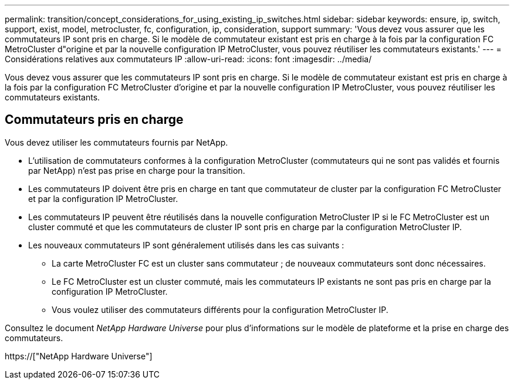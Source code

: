 ---
permalink: transition/concept_considerations_for_using_existing_ip_switches.html 
sidebar: sidebar 
keywords: ensure, ip, switch, support, exist, model, metrocluster, fc, configuration, ip, consideration, support 
summary: 'Vous devez vous assurer que les commutateurs IP sont pris en charge. Si le modèle de commutateur existant est pris en charge à la fois par la configuration FC MetroCluster d"origine et par la nouvelle configuration IP MetroCluster, vous pouvez réutiliser les commutateurs existants.' 
---
= Considérations relatives aux commutateurs IP
:allow-uri-read: 
:icons: font
:imagesdir: ../media/


[role="lead"]
Vous devez vous assurer que les commutateurs IP sont pris en charge. Si le modèle de commutateur existant est pris en charge à la fois par la configuration FC MetroCluster d'origine et par la nouvelle configuration IP MetroCluster, vous pouvez réutiliser les commutateurs existants.



== Commutateurs pris en charge

Vous devez utiliser les commutateurs fournis par NetApp.

* L'utilisation de commutateurs conformes à la configuration MetroCluster (commutateurs qui ne sont pas validés et fournis par NetApp) n'est pas prise en charge pour la transition.
* Les commutateurs IP doivent être pris en charge en tant que commutateur de cluster par la configuration FC MetroCluster et par la configuration IP MetroCluster.
* Les commutateurs IP peuvent être réutilisés dans la nouvelle configuration MetroCluster IP si le FC MetroCluster est un cluster commuté et que les commutateurs de cluster IP sont pris en charge par la configuration MetroCluster IP.
* Les nouveaux commutateurs IP sont généralement utilisés dans les cas suivants :
+
** La carte MetroCluster FC est un cluster sans commutateur ; de nouveaux commutateurs sont donc nécessaires.
** Le FC MetroCluster est un cluster commuté, mais les commutateurs IP existants ne sont pas pris en charge par la configuration IP MetroCluster.
** Vous voulez utiliser des commutateurs différents pour la configuration MetroCluster IP.




Consultez le document _NetApp Hardware Universe_ pour plus d'informations sur le modèle de plateforme et la prise en charge des commutateurs.

https://["NetApp Hardware Universe"]

